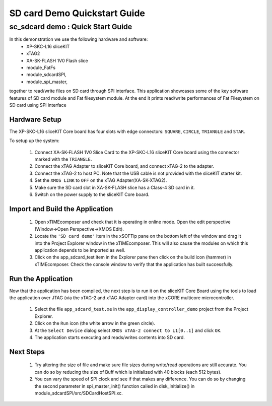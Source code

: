 .. _SDCard_Demo_Quickstart:

SD card Demo Quickstart Guide
========================================

sc_sdcard demo : Quick Start Guide
----------------------------------------------

In this demonstration we use the following hardware and software:
  * XP-SKC-L16 sliceKIT 
  * xTAG2 
  * XA-SK-FLASH 1V0 Flash slice
  * module_FatFs
  * module_sdcardSPI,
  * module_spi_master,

together to read/write files on SD card through SPI interface. This application showcases some of the key software 
features of SD card module and Fat filesystem module. At the end it prints read/write performances of Fat Filesystem on SD card using SPI interface

Hardware Setup
++++++++++++++

The XP-SKC-L16 sliceKIT Core board has four slots with edge connectors: ``SQUARE``, ``CIRCLE``, ``TRIANGLE`` 
and ``STAR``. 

To setup up the system:

   #. Connect XA-SK-FLASH 1V0 Slice Card to the XP-SKC-L16 sliceKIT Core board using the connector marked with the ``TRIANGLE``.
   #. Connect the xTAG Adapter to sliceKIT Core board, and connect xTAG-2 to the adapter. 
   #. Connect the xTAG-2 to host PC. Note that the USB cable is not provided with the sliceKIT starter kit.
   #. Set the ``XMOS LINK`` to ``OFF`` on the xTAG Adapter(XA-SK-XTAG2).
   #. Make sure the SD card slot in XA-SK-FLASH slice has a Class-4 SD card in it.
   #. Switch on the power supply to the sliceKIT Core board.
	
Import and Build the Application
++++++++++++++++++++++++++++++++

   #. Open xTIMEcomposer and check that it is operating in online mode. Open the edit perspective (Window->Open Perspective->XMOS Edit).
   #. Locate the ``'SD card demo'`` item in the xSOFTip pane on the bottom left of the window and drag it into the Project Explorer window in the xTIMEcomposer. This will also cause the modules on which this application depends to be imported as well. 
   #. Click on the app_sdcard_test item in the Explorer pane then click on the build icon (hammer) in xTIMEcomposer. Check the console window to verify that the application has built successfully.

Run the Application
+++++++++++++++++++

Now that the application has been compiled, the next step is to run it on the sliceKIT Core Board using the tools to load the application over JTAG (via the xTAG-2 and xTAG Adapter card) into the xCORE multicore microcontroller.

   #. Select the file ``app_sdcard_test.xe`` in the ``app_display_controller_demo`` project from the Project Explorer.
   #. Click on the ``Run`` icon (the white arrow in the green circle). 
   #. At the ``Select Device`` dialog select ``XMOS xTAG-2 connect to L1[0..1]`` and click ``OK``.
   #. The application starts executing and reads/writes contents into SD card.

Next Steps
++++++++++

 #. Try altering the size of file and make sure file sizes during write/read operations are still accurate. You can do so by reducing the size of Buff which is initialized with 40 blocks (each 512 bytes).  

 #. You can vary the speed of SPI clock and see if that makes any difference. You can do so by changing the second parameter in spi_master_init() function called in disk_initialize() in module_sdcardSPI/src/SDCardHostSPI.xc. 

